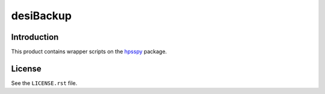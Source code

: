 ==========
desiBackup
==========

Introduction
------------

This product contains wrapper scripts on the `hpsspy`_ package.

.. _`hpsspy`: https://github.com/weaverba137/hpsspy

License
-------

See the ``LICENSE.rst`` file.
